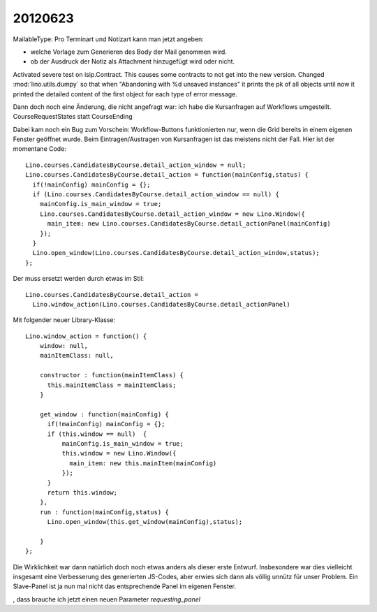 20120623
========

MailableType: Pro Terminart und Notizart kann man jetzt angeben:

- welche Vorlage zum Generieren des Body der Mail genommen wird.
- ob der Ausdruck der Notiz als Attachment hinzugefügt wird oder nicht.


Activated severe test on isip.Contract. 
This causes some contracts to not get into the new version.
Changed  :mod:`lino.utils.dumpy` so that when 
"Abandoning with %d unsaved instances"
it prints the pk of all objects 
until now it printed the detailed content 
of the first object for each type of error message.


Dann doch noch eine Änderung, die nicht angefragt war: 
ich habe die Kursanfragen auf Workflows umgestellt.
CourseRequestStates statt CourseEnding

Dabei kam noch ein Bug zum Vorschein: Workflow-Buttons 
funktionierten nur, 
wenn die Grid bereits in einem eigenen Fenster geöffnet wurde.
Beim Eintragen/Austragen von Kursanfragen ist das meistens nicht der Fall.
Hier ist der momentane Code::

  Lino.courses.CandidatesByCourse.detail_action_window = null;
  Lino.courses.CandidatesByCourse.detail_action = function(mainConfig,status) { 
    if(!mainConfig) mainConfig = {};
    if (Lino.courses.CandidatesByCourse.detail_action_window == null) {
      mainConfig.is_main_window = true;
      Lino.courses.CandidatesByCourse.detail_action_window = new Lino.Window({
        main_item: new Lino.courses.CandidatesByCourse.detail_actionPanel(mainConfig)
      });
    }
    Lino.open_window(Lino.courses.CandidatesByCourse.detail_action_window,status);
  };
  
Der muss ersetzt werden durch etwas im Stil::  

  Lino.courses.CandidatesByCourse.detail_action =
    Lino.window_action(Lino.courses.CandidatesByCourse.detail_actionPanel)
  
Mit folgender neuer Library-Klasse::
  
  Lino.window_action = function() {
      window: null,
      mainItemClass: null,
      
      constructor : function(mainItemClass) {
        this.mainItemClass = mainItemClass;
      }
      
      get_window : function(mainConfig) {
        if(!mainConfig) mainConfig = {};
        if (this.window == null)  {
            mainConfig.is_main_window = true;
            this.window = new Lino.Window({
              main_item: new this.mainItem(mainConfig)
            });
        }
        return this.window;
      },
      run : function(mainConfig,status) {
        Lino.open_window(this.get_window(mainConfig),status);

      }
  };
  
Die Wirklichkeit war dann natürlich doch noch etwas anders 
als dieser erste Entwurf.
Insbesondere war dies vielleicht insgesamt eine Verbesserung 
des generierten JS-Codes, aber erwies sich dann als völlig 
unnütz für unser Problem. 
Ein Slave-Panel ist ja nun mal nicht das entsprechende Panel im eigenen Fenster.

, dass 
brauche ich jetzt einen neuen Parameter `requesting_panel`
